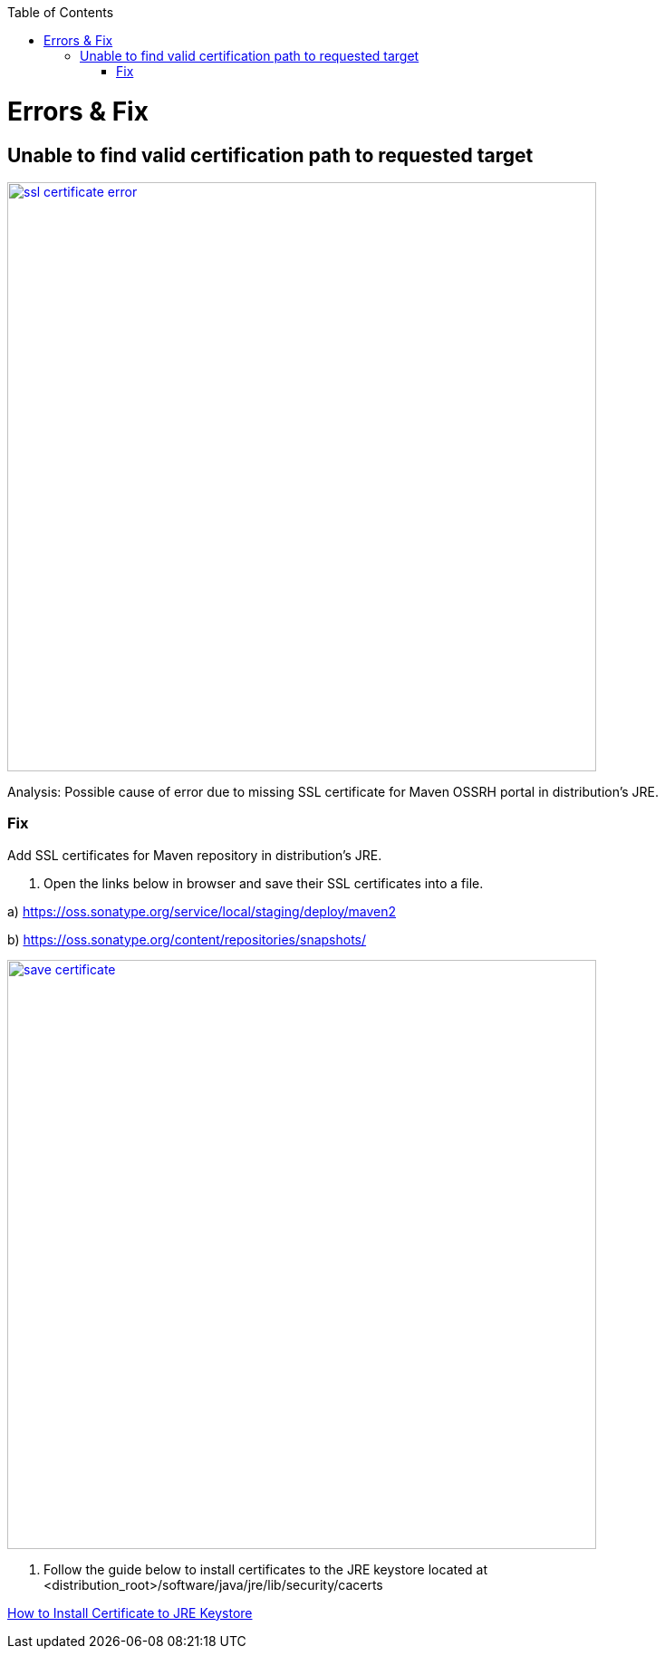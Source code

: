:toc: macro
toc::[]

= Errors & Fix

== Unable to find valid certification path to requested target

image::images/release/error_fix/ssl_certificate_error.png[,width="650",link="images/release/error_fix/ssl_certificate_error.png"]

Analysis: Possible cause of error due to missing SSL certificate for Maven OSSRH portal in distribution's JRE.

=== Fix

Add SSL certificates for Maven repository in distribution's JRE.

1. Open the links below in browser and save their SSL certificates into a file.

a) https://oss.sonatype.org/service/local/staging/deploy/maven2

b) https://oss.sonatype.org/content/repositories/snapshots/


image::images/release/error_fix/save_certificate.png[,width="650", link="images/release/error_fix/save_certificate.png"]
 
2. Follow the guide below to install certificates to the JRE keystore located at <distribution_root>/software/java/jre/lib/security/cacerts 

https://stackoverflow.com/questions/11617210/how-to-properly-import-a-selfsigned-certificate-into-java-keystore-that-is-avail/11617655#11617655/[How to Install Certificate to JRE Keystore]



 

